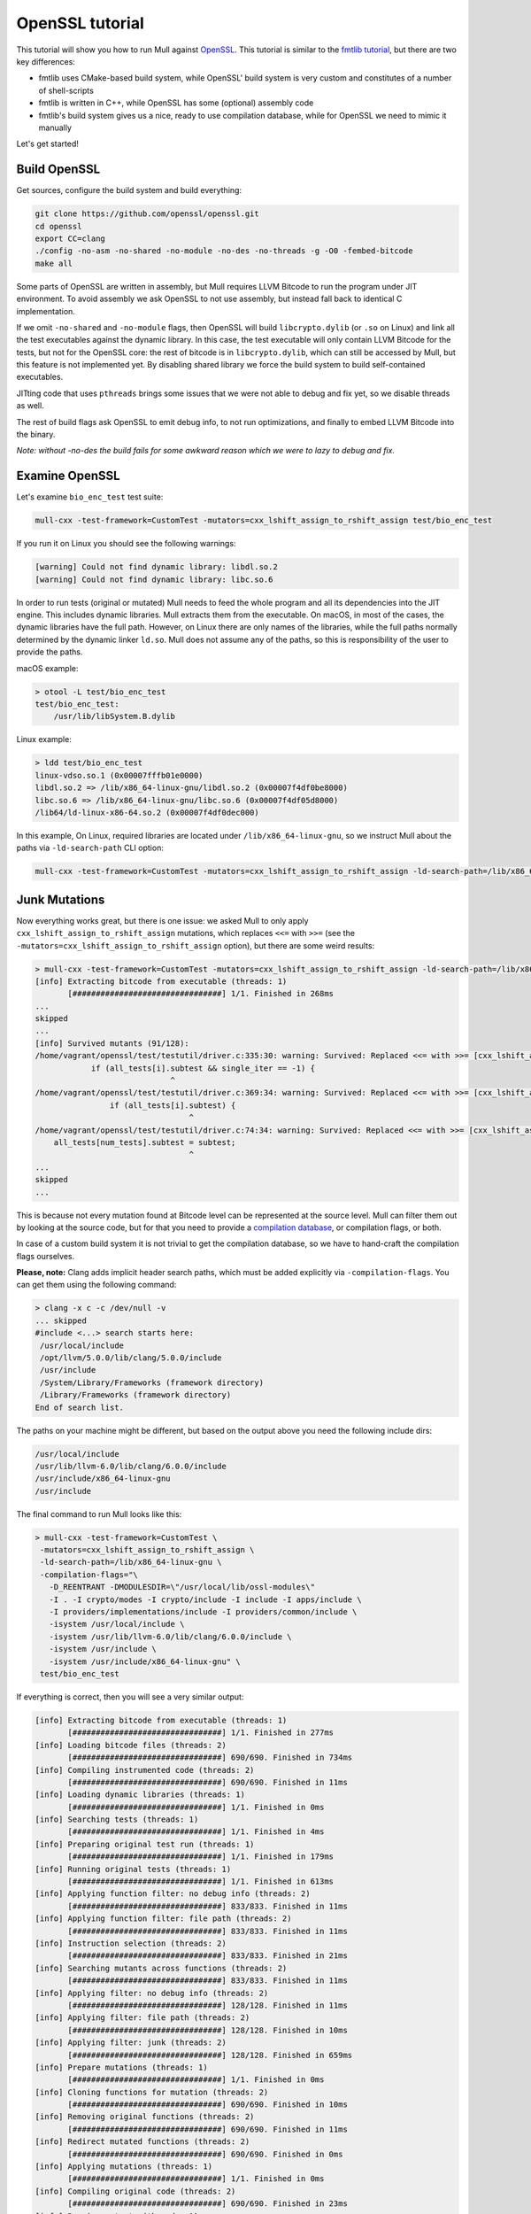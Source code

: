OpenSSL tutorial
================

This tutorial will show you how to run Mull against `OpenSSL <https://github.com/openssl/openssl>`_.
This tutorial is similar to the `fmtlib tutorial <fmtlibTutorial.html>`_, but there are two key differences:

- fmtlib uses CMake-based build system, while OpenSSL' build system is very custom and constitutes of a number of shell-scripts
- fmtlib is written in C++, while OpenSSL has some (optional) assembly code
- fmtlib's build system gives us a nice, ready to use compilation database, while for OpenSSL we need to mimic it manually

Let's get started!

Build OpenSSL
*************

Get sources, configure the build system and build everything:

.. code-block::

    git clone https://github.com/openssl/openssl.git
    cd openssl
    export CC=clang
    ./config -no-asm -no-shared -no-module -no-des -no-threads -g -O0 -fembed-bitcode
    make all

Some parts of OpenSSL are written in assembly, but Mull requires LLVM Bitcode to run the program under JIT environment.
To avoid assembly we ask OpenSSL to not use assembly, but instead fall back to identical C implementation.

If we omit ``-no-shared`` and ``-no-module`` flags, then OpenSSL will build ``libcrypto.dylib`` (or ``.so`` on Linux) and
link all the test executables against the dynamic library. In this case, the test executable will only contain LLVM Bitcode
for the tests, but not for the OpenSSL core: the rest of bitcode is in ``libcrypto.dylib``, which can still be accessed by Mull,
but this feature is not implemented yet. By disabling shared library we force the build system to build self-contained executables.

JITting code that uses ``pthreads`` brings some issues that we were not able to debug and fix yet, so we disable threads as well.

The rest of build flags ask OpenSSL to emit debug info, to not run optimizations, and finally to embed LLVM Bitcode into the binary.

*Note: without -no-des the build fails for some awkward reason which we were to lazy to debug and fix.*

Examine OpenSSL
***************

Let's examine ``bio_enc_test`` test suite:

.. code-block:: bash

    mull-cxx -test-framework=CustomTest -mutators=cxx_lshift_assign_to_rshift_assign test/bio_enc_test

If you run it on Linux you should see the following warnings:

.. code-block:: text

    [warning] Could not find dynamic library: libdl.so.2
    [warning] Could not find dynamic library: libc.so.6

In order to run tests (original or mutated) Mull needs to feed the whole program and all its dependencies into the JIT engine.
This includes dynamic libraries. Mull extracts them from the executable. On macOS, in most of the cases, the dynamic
libraries have the full path. However, on Linux there are only names of the libraries, while the full paths normally determined
by the dynamic linker ``ld.so``. Mull does not assume any of the paths, so this is responsibility of the user to provide the paths.

macOS example:

.. code-block:: bash

    > otool -L test/bio_enc_test
    test/bio_enc_test:
        /usr/lib/libSystem.B.dylib

Linux example:

.. code-block:: bash

    > ldd test/bio_enc_test
    linux-vdso.so.1 (0x00007fffb01e0000)
    libdl.so.2 => /lib/x86_64-linux-gnu/libdl.so.2 (0x00007f4df0be8000)
    libc.so.6 => /lib/x86_64-linux-gnu/libc.so.6 (0x00007f4df05d8000)
    /lib64/ld-linux-x86-64.so.2 (0x00007f4df0dec000)

In this example, On Linux, required libraries are located under ``/lib/x86_64-linux-gnu``, so we instruct Mull about the paths via ``-ld-search-path`` CLI option:

.. code-block:: bash

    mull-cxx -test-framework=CustomTest -mutators=cxx_lshift_assign_to_rshift_assign -ld-search-path=/lib/x86_64-linux-gnu test/bio_enc_test


Junk Mutations
**************

Now everything works great, but there is one issue: we asked Mull to only apply ``cxx_lshift_assign_to_rshift_assign`` mutations,
which replaces ``<<=`` with ``>>=`` (see the ``-mutators=cxx_lshift_assign_to_rshift_assign`` option), but there are some weird results:

.. code-block:: bash

    > mull-cxx -test-framework=CustomTest -mutators=cxx_lshift_assign_to_rshift_assign -ld-search-path=/lib/x86_64-linux-gnu test/bio_enc_test
    [info] Extracting bitcode from executable (threads: 1)
           [################################] 1/1. Finished in 268ms
    ...
    skipped
    ...
    [info] Survived mutants (91/128):
    /home/vagrant/openssl/test/testutil/driver.c:335:30: warning: Survived: Replaced <<= with >>= [cxx_lshift_assign_to_rshift_assign]
                if (all_tests[i].subtest && single_iter == -1) {
                                 ^
    /home/vagrant/openssl/test/testutil/driver.c:369:34: warning: Survived: Replaced <<= with >>= [cxx_lshift_assign_to_rshift_assign]
                    if (all_tests[i].subtest) {
                                     ^
    /home/vagrant/openssl/test/testutil/driver.c:74:34: warning: Survived: Replaced <<= with >>= [cxx_lshift_assign_to_rshift_assign]
        all_tests[num_tests].subtest = subtest;
                                     ^
    ...
    skipped
    ...

This is because not every mutation found at Bitcode level can be represented at the source
level. Mull can filter them out by looking at the source code, but for that you need to
provide a `compilation database <https://clang.llvm.org/docs/JSONCompilationDatabase.html>`_,
or compilation flags, or both.

In case of a custom build system it is not trivial to get the compilation database, so we have to hand-craft the compilation flags ourselves.

**Please, note:** Clang adds implicit header search paths, which must be added
explicitly via ``-compilation-flags``. You can get them using the following
command:

.. code-block:: bash

    > clang -x c -c /dev/null -v
    ... skipped
    #include <...> search starts here:
     /usr/local/include
     /opt/llvm/5.0.0/lib/clang/5.0.0/include
     /usr/include
     /System/Library/Frameworks (framework directory)
     /Library/Frameworks (framework directory)
    End of search list.

The paths on your machine might be different, but based on the output above you need the following include dirs:

.. code-block:: text

    /usr/local/include
    /usr/lib/llvm-6.0/lib/clang/6.0.0/include
    /usr/include/x86_64-linux-gnu
    /usr/include

The final command to run Mull looks like this:

.. code-block:: bash

    > mull-cxx -test-framework=CustomTest \
     -mutators=cxx_lshift_assign_to_rshift_assign \
     -ld-search-path=/lib/x86_64-linux-gnu \
     -compilation-flags="\
       -D_REENTRANT -DMODULESDIR=\"/usr/local/lib/ossl-modules\"
       -I . -I crypto/modes -I crypto/include -I include -I apps/include \
       -I providers/implementations/include -I providers/common/include \
       -isystem /usr/local/include \
       -isystem /usr/lib/llvm-6.0/lib/clang/6.0.0/include \
       -isystem /usr/include \
       -isystem /usr/include/x86_64-linux-gnu" \
     test/bio_enc_test

If everything is correct, then you will see a very similar output:

.. code-block:: text

    [info] Extracting bitcode from executable (threads: 1)
           [################################] 1/1. Finished in 277ms
    [info] Loading bitcode files (threads: 2)
           [################################] 690/690. Finished in 734ms
    [info] Compiling instrumented code (threads: 2)
           [################################] 690/690. Finished in 11ms
    [info] Loading dynamic libraries (threads: 1)
           [################################] 1/1. Finished in 0ms
    [info] Searching tests (threads: 1)
           [################################] 1/1. Finished in 4ms
    [info] Preparing original test run (threads: 1)
           [################################] 1/1. Finished in 179ms
    [info] Running original tests (threads: 1)
           [################################] 1/1. Finished in 613ms
    [info] Applying function filter: no debug info (threads: 2)
           [################################] 833/833. Finished in 11ms
    [info] Applying function filter: file path (threads: 2)
           [################################] 833/833. Finished in 11ms
    [info] Instruction selection (threads: 2)
           [################################] 833/833. Finished in 21ms
    [info] Searching mutants across functions (threads: 2)
           [################################] 833/833. Finished in 11ms
    [info] Applying filter: no debug info (threads: 2)
           [################################] 128/128. Finished in 11ms
    [info] Applying filter: file path (threads: 2)
           [################################] 128/128. Finished in 10ms
    [info] Applying filter: junk (threads: 2)
           [################################] 128/128. Finished in 659ms
    [info] Prepare mutations (threads: 1)
           [################################] 1/1. Finished in 0ms
    [info] Cloning functions for mutation (threads: 2)
           [################################] 690/690. Finished in 10ms
    [info] Removing original functions (threads: 2)
           [################################] 690/690. Finished in 11ms
    [info] Redirect mutated functions (threads: 2)
           [################################] 690/690. Finished in 0ms
    [info] Applying mutations (threads: 1)
           [################################] 1/1. Finished in 0ms
    [info] Compiling original code (threads: 2)
           [################################] 690/690. Finished in 23ms
    [info] Running mutants (threads: 1)
           [################################] 1/1. Finished in 630ms
    [info] Survived mutants (1/1):
    /home/vagrant/openssl/crypto/sparse_array.c:96:25: warning: Survived: Replaced <<= with >>= [cxx_lshift_assign_to_rshift_assign]
                        idx <<= OPENSSL_SA_BLOCK_BITS;
                            ^
    [info] Mutation score: 0%

